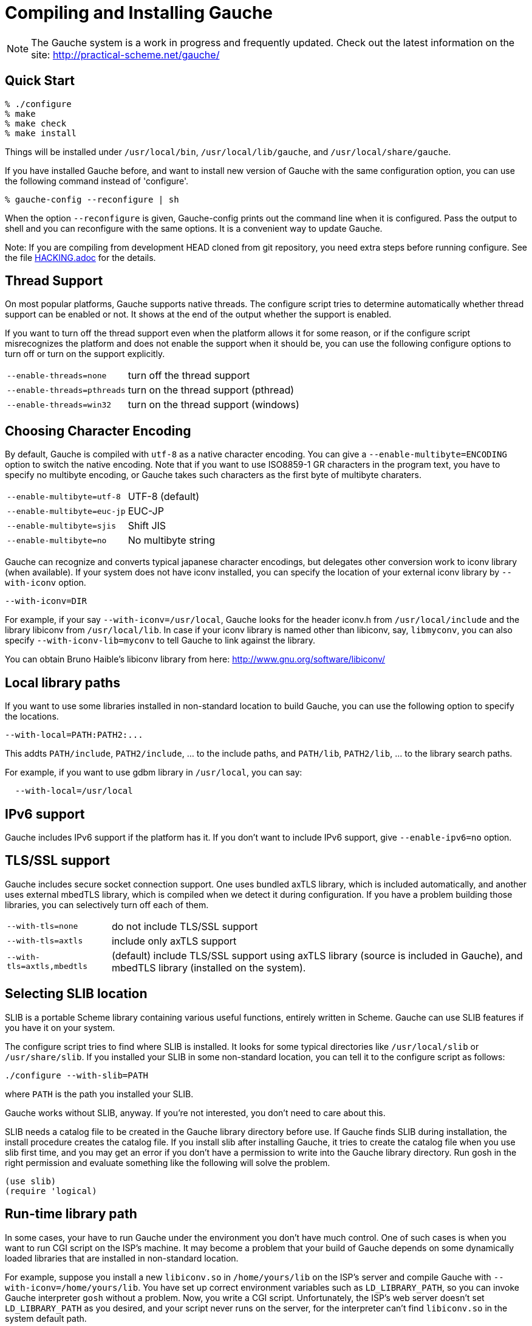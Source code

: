 // -*- coding: utf-8 -*-
ifdef::lang-JP[]
= Gaucheのコンパイルとインストール
endif::lang-JP[]
ifndef::lang-JP[]
= Compiling and Installing Gauche
endif::lang-JP[]
:source-highlighter: pygments

ifdef::lang-JP[]
NOTE: Gaucheは開発中のシステムで、頻繁に更新しています。次のURLで最新の
情報が得られます:
endif::lang-JP[]
ifndef::lang-JP[]
NOTE: The Gauche system is a work in progress and frequently updated.
Check out the latest information on the site:
endif::lang-JP[]
http://practical-scheme.net/gauche/


ifdef::lang-JP[]
== 簡単な方法
endif::lang-JP[]
ifndef::lang-JP[]
== Quick Start
endif::lang-JP[]

[source,console]
----
% ./configure
% make
% make check
% make install
----

ifdef::lang-JP[]
これで、Gaucheシステムが `/usr/local/bin`, `/usr/local/lib/gauche` 及び
`/usr/local/share/gauche` 以下にインストールされます。
endif::lang-JP[]
ifndef::lang-JP[]
Things will be installed under `/usr/local/bin`, `/usr/local/lib/gauche`,
and `/usr/local/share/gauche`.
endif::lang-JP[]

ifdef::lang-JP[]
既にGaucheがインストールされているシステムで、
全く同じconfigurationオプションで新しいバージョンのGaucheをインストール
する場合、configure の代わりに次のコマンドを使うこともできます。
endif::lang-JP[]
ifndef::lang-JP[]
If you have installed Gauche before, and want to install
new version of Gauche with the same configuration option,
you can use the following command instead of 'configure'.
endif::lang-JP[]

[source,console]
% gauche-config --reconfigure | sh

ifdef::lang-JP[]
`--reconfigure` オプションが与えられると、gauche-configは現在
インストールされているGaucheがconfigureされた時のコマンドラインを
標準出力に書き出します。それをシェルに評価させれば、同じオプションで
configureすることができます。Gaucheをアップデートする場合に便利です。
endif::lang-JP[]
ifndef::lang-JP[]
When the option `--reconfigure` is given, Gauche-config prints out
the command line when it is configured.   Pass the output to
shell and you can reconfigure with the same options.  It is a
convenient way to update Gauche.
endif::lang-JP[]

ifdef::lang-JP[]
注: gitレポジトリの開発版HEADをコンパイルする場合は、configureを
走らせる前にいくつか準備が必要です。詳しくは link:HACKING.adoc[] ファイルを参照して
ください。
endif::lang-JP[]
ifndef::lang-JP[]
Note: If you are compiling from development HEAD cloned from
git repository, you need extra steps before running configure.
See the file link:HACKING.adoc[] for the details.
endif::lang-JP[]

ifdef::lang-JP[]
== スレッドサポート
endif::lang-JP[]
ifndef::lang-JP[]
== Thread Support
endif::lang-JP[]

ifdef::lang-JP[]
主要なプラットフォームの多くで、Gaucheはネイティブスレッドをサポートします。
スレッドが使用可能かどうかはconfigure時に自動判定されます。
スレッドサポートが有効かどうかはconfigureスクリプトの出力の最後に表示されます。
endif::lang-JP[]
ifndef::lang-JP[]
On most popular platforms, Gauche supports native threads.
The configure script tries to determine automatically whether thread
support can be enabled or not.  It shows at the end of the output
whether the support is enabled.
endif::lang-JP[]

ifdef::lang-JP[]
何らかの理由で、スレッドサポートが可能なプラットフォームでそれを無効にしたい場合、
あるいは本来可能であるはずなのにconfigureスクリプトが判定を間違えて有効になっていない
場合には、次のconfigureオプションで強制的にスレッドサポートの有効/無効を
切り替えることができます。
endif::lang-JP[]
ifndef::lang-JP[]
If you want to turn off the thread support even when the platform
allows it for some reason, or if the configure script misrecognizes the
platform and does not enable the support when it should be, you can use
the following configure options to turn off or turn on the support
explicitly.
endif::lang-JP[]

[horizontal]
`--enable-threads=none`     :: turn off the thread support
`--enable-threads=pthreads` :: turn on the thread support (pthread)
`--enable-threads=win32`    :: turn on the thread support (windows)


ifdef::lang-JP[]
== 文字エンコーディングの選択
endif::lang-JP[]
ifndef::lang-JP[]
== Choosing Character Encoding
endif::lang-JP[]

ifdef::lang-JP[]
デフォルトでは、Gaucheは内部文字エンコーディングとして `utf-8` を使います。
`--enable-multibyte=ENCODING` というオプションをconfigureに渡すことで、
内部文字エンコーディングを変えることができます。
endif::lang-JP[]
ifndef::lang-JP[]
By default, Gauche is compiled with `utf-8` as a native character encoding.
You can give a `--enable-multibyte=ENCODING` option to switch the native
encoding.   Note that if you want to use ISO8859-1 GR characters in
the program text, you have to specify no multibyte encoding, or
Gauche takes such characters as the first byte of multibyte charaters.
endif::lang-JP[]

[horizontal]
`--enable-multibyte=utf-8`   :: UTF-8 (default)
`--enable-multibyte=euc-jp`  :: EUC-JP
`--enable-multibyte=sjis`    :: Shift JIS
`--enable-multibyte=no`      :: No multibyte string


ifdef::lang-JP[]
Gaucheは代表的な日本語文字エンコーディングを認識し変換することが
できますが、それ以外のエンコーディングに関しては、iconvが利用可能で
あればそれを利用して変換を行います。
iconvが標準でインストールされていないシステムでは、
`--with-iconv` オプションで外部のiconvライブラリを利用することができます。
endif::lang-JP[]
ifndef::lang-JP[]
Gauche can recognize and converts typical japanese character
encodings, but delegates other conversion work to iconv library
(when available).   If your system does not have iconv installed,
you can specify the location of your external
iconv library by `--with-iconv` option.
endif::lang-JP[]

[source,console]
--with-iconv=DIR


ifdef::lang-JP[]
例えば `--with-iconv=/usr/local` とすれば、Gaucheは `iconv.h` を `/usr/local/include`
から、 `libiconv` を `/usr/local/lib` から探します。もしあなたのiconvライブラリが
libiconv以外の名前 ( `libmyconv` とか) だったとしたら、
`--with-iconv-lib=myconv` というオプションも指定して下さい。

外部のiconvライブラリとしては、Bruno Haible氏のlibiconvが以下から入手可能です。
endif::lang-JP[]
ifndef::lang-JP[]
For example, if your say `--with-iconv=/usr/local`, Gauche looks
for the header iconv.h from `/usr/local/include` and the library
libiconv from `/usr/local/lib`.
In case if your iconv library is named other than libiconv, say,
`libmyconv`, you can also specify `--with-iconv-lib=myconv` to tell
Gauche to link against the library.

You can obtain Bruno Haible's libiconv library from here:
endif::lang-JP[]
http://www.gnu.org/software/libiconv/


ifdef::lang-JP[]
== ローカルライブラリパス
endif::lang-JP[]
ifndef::lang-JP[]
== Local library paths
endif::lang-JP[]

ifdef::lang-JP[]
Gaucheのビルドに、標準でない場所にインストールされているライブラリを
使用したい場合、次のオプションでその場所を指定することができます。

[source,console]
--with-local=PATH:PATH2:...

これで、`PATH/include` 、`PATH2/include` 、... がインクルードパスに、
`PATH/lib` 、`PATH2/lib` 、... がライブラリサーチパスに追加されます。

例えば、`/usr/local` にインストールされたgdbmライブラリを使用したい
場合は次のようにします。

[source,console]
  --with-local=/usr/local
endif::lang-JP[]
ifndef::lang-JP[]
If you want to use some libraries installed in non-standard location
to build Gauche, you can use the following option to specify the
locations.

[source,console]
--with-local=PATH:PATH2:...

This addts `PATH/include`, `PATH2/include`, ... to the include paths,
and `PATH/lib`, `PATH2/lib`, ... to the library search paths.

For example, if you want to use gdbm library in `/usr/local`,
you can say:

[source,console]
  --with-local=/usr/local
endif::lang-JP[]


ifdef::lang-JP[]
== IPv6サポート
endif::lang-JP[]
ifndef::lang-JP[]
== IPv6 support
endif::lang-JP[]

ifdef::lang-JP[]
GaucheはプラットフォームでIPv6がサポートされていればそれを使えるように
コンパイルされますが、何らかの事情でIPv6を全く使わないバージョンが必要で
あれば、`--enable-ipv6=no` を指定してください。
endif::lang-JP[]
ifndef::lang-JP[]
Gauche includes IPv6 support if the platform has it.  If you
don't want to include IPv6 support, give `--enable-ipv6=no` option.
endif::lang-JP[]


ifdef::lang-JP[]
== TLS/SSL のサポート
endif::lang-JP[]
ifndef::lang-JP[]
== TLS/SSL support
endif::lang-JP[]

ifdef::lang-JP[]
Gaucheにはセキュアソケット通信のサポートが組み込まれています。ひとつは
バンドルされたaxTLSライブラリを使うもので、それは自動的に含まれます。
もうひとつは外部のmbedTLSライブラリを使うもので、そちらはconfigure時に
ライブラリがみつかればコンパイルされます。もしビルドに不都合が生じてどれかの
ライブラリを外したい場合は、次のオプションで使うライブラリを選べます。
endif::lang-JP[]
ifndef::lang-JP[]
Gauche includes secure socket connection support.  One uses
bundled axTLS library, which is included automatically, and another
uses external mbedTLS library, which is compiled when we detect it
during configuration.  If you have a problem building those libraries,
you can selectively turn off each of them.
endif::lang-JP[]

[horizontal]
`--with-tls=none`          :: do not include TLS/SSL support
`--with-tls=axtls`         :: include only axTLS support
`--with-tls=axtls,mbedtls` :: (default) include TLS/SSL support using
                            axTLS library (source is included in Gauche),
                            and mbedTLS library (installed on the system).

ifdef::lang-JP[]
== SLIBの場所
endif::lang-JP[]
ifndef::lang-JP[]
== Selecting SLIB location
endif::lang-JP[]

ifdef::lang-JP[]
SLIBは、ポータブルなSchemeライブラリで、いろいろ便利な機能が
完全にSchemeで書かれています。GaucheはSLIBがインストールされていれば
その機能を利用することができます。
endif::lang-JP[]
ifndef::lang-JP[]
SLIB is a portable Scheme library containing various useful functions,
entirely written in Scheme.  Gauche can use SLIB features if you have
it on your system.
endif::lang-JP[]

ifdef::lang-JP[]
configureスクリプトは、 `/usr/local/slib` や `/usr/share/slib` などいくつかの基本的なディレクトリ
からSLIBを自動的に探します。もしあなたのSLIBシステムが標準的ではない場所に
インストールされていたら、次のオプションでその場所を指定してください。
endif::lang-JP[]
ifndef::lang-JP[]
The configure script tries to find where SLIB is installed.  It looks
for some typical directories like `/usr/local/slib` or `/usr/share/slib`.
If you installed your SLIB in some non-standard location, you can tell
it to the configure script as follows:
endif::lang-JP[]

[source,console]
----
./configure --with-slib=PATH
----

ifdef::lang-JP[]
ここで、`PATH` はSLIBがインストールされたパスです。
endif::lang-JP[]
ifndef::lang-JP[]
where `PATH` is the path you installed your SLIB.
endif::lang-JP[]

ifdef::lang-JP[]
GauchehはSLIB無しでも動作します。SLIBを使う必要がなければ、このオプションは
気にしなくてよいです。
endif::lang-JP[]
ifndef::lang-JP[]
Gauche works without SLIB, anyway.  If you're not interested, you
don't need to care about this.
endif::lang-JP[]

ifdef::lang-JP[]
SLIBは最初に使う前にGaucheのライブラリディレクトリにカタログファイルを
作成します。Gaucheのインストール時に既にSLIBが存在すればインストール
スクリプトがカタログファイルを作成しますが、Gaucheインストール後にSLIB
がインストールされた場合、最初にSLIBを使おうとした時点でカタログファイルが
作成されます。この時、Gauche使用者がライブラリディレクトリに書き込み権限を
持っていないとエラーとなります。書き込み権限を持つユーザがgoshを起動して
例えば次のような式を評価すればカタログファイルが正しく作られます。
endif::lang-JP[]
ifndef::lang-JP[]
SLIB needs a catalog file to be created in the Gauche library
directory before use.  If Gauche finds SLIB during installation,
the install procedure creates the catalog file.
If you install slib after installing Gauche, it tries to create
the catalog file when you use slib first time, and you may get
an error if you don't have a permission to write into the
Gauche library directory.   Run gosh in the right permission
and evaluate something like the following will solve the problem.
endif::lang-JP[]

[source,scheme]
----
(use slib)
(require 'logical)
----


ifdef::lang-JP[]
== 実行時のライブラリパス
endif::lang-JP[]
ifndef::lang-JP[]
== Run-time library path
endif::lang-JP[]

ifdef::lang-JP[]
しばしば、環境のコントロールができない箇所でGaucheを走らせなければならない
場合があります。例えばCGIスクリプトをISPのサーバーで走らせる場合などです。
もし、Gaucheが標準的でない場所にインストールされた共有ライブラリに依存し
ている場合、それが問題となります。

例えば、最新の `libiconv.so` を自分でコンパイルして `/home/yours/lib` に
インストールしたとします。`--with-iconv=/home/yours/lib` としてconfigure
すれば、Gaucheはあなたのiconvを使うようにコンパイルされます。実行時に適切
な環境変数、例えば `LD_LIBRARY_PATH` などを設定しておけば、Gaucheの
インタプリタgoshは `libiconv.so` を捜し出すことができます。しかし、
CGIスクリプトはWeb serverによって起動され、Web serverは `LD_LIBRARY_PATH`
を設定してくれないかもしれません。その場合、`gosh` は `libiconv.so` が見つけられずに
起動に失敗するかもしれません。

コンパイラによっては、プログラムが依存している共有ライブラリのパスをプログラム
本体に書き込んでしまえるオプションを持っています。configureの `--with-rpath`
オプションはそれを利用します。 `--with-rpath=DIR` とすると、実行時に `DIR` から
共有ライブラリを探すような設定になります。このオプションは今のところgccでしか
動作しません。
endif::lang-JP[]
ifndef::lang-JP[]
In some cases, your have to run Gauche under the environment
you don't have much control.  One of such cases is when you
want to run CGI script on the ISP's machine.  It may become
a problem that your build of Gauche depends on some dynamically
loaded libraries that are installed in non-standard location.

For example, suppose you install a new `libiconv.so` in `/home/yours/lib`
on the ISP's server and compile Gauche with `--with-iconv=/home/yours/lib`.
You have set up correct environment variables such as `LD_LIBRARY_PATH`,
so you can invoke Gauche interpreter `gosh` without a problem.  Now,
you write a CGI script.   Unfortunately, the ISP's web server
doesn't set `LD_LIBRARY_PATH` as you desired, and your script never
runs on the server, for the interpreter can't find `libiconv.so`
in the system default path.

Some compilers have an option that writes exact path of shared
libraries that the binary depends on.  A configure option `--with-rpath`
utilizes the feature.  When an option `--with-rpath=DIR` is given,
configure sets up a build process so that the shared libraries
are looked from `DIR`.   This works only on gcc, however.
endif::lang-JP[]


ifdef::lang-JP[]
== インストール先の指定
endif::lang-JP[]
ifndef::lang-JP[]
== Customizing install location
endif::lang-JP[]

ifdef::lang-JP[]
次のようにconfigureスクリプトを起動することにより、インストール先の
ディレクトリを指定できます。
endif::lang-JP[]
ifndef::lang-JP[]
Call configure with those parameters to specify where to install.
endif::lang-JP[]

[source,console]
% ./configure --prefix=$PREFIX  --exec-prefix=$EXEC_PREFIX


ifdef::lang-JP[]
`--prefix` オプションが指定されなければ、 `/usr/local` が指定されたものとみなされます。
`--exec-prefix` オプションが指定されなければ、 `EXEC_PREFIX` は `PREFIX` と同じものに
なります。
endif::lang-JP[]
ifndef::lang-JP[]
If `--prefix` option is omitted, `/usr/local` is assumed as PREFIX.
If `--exec-prefix` option is omitted, `EXEC_PREFIX` is set the same as `PREFIX`.
endif::lang-JP[]


ifdef::lang-JP[]
インストールされるファイルの内訳は以下の通りです。
endif::lang-JP[]
ifndef::lang-JP[]
The files are installed in those locations:
endif::lang-JP[]

  `$EXEC_PREFIX/bin/*`::
ifdef::lang-JP[]
     インタプリタ (gosh) とコンフィグレーションスクリプト (gauche-config)
endif::lang-JP[]
ifndef::lang-JP[]
     The interpreter (gosh) and configuration script (gauche-config).
endif::lang-JP[]

  `$EXEC_PREFIX/lib/*`::
ifdef::lang-JP[]
     ライブラリ (libgauche.a).
endif::lang-JP[]
ifndef::lang-JP[]
     Library (libgauche.a).
endif::lang-JP[]

  `$PREFIX/share/gauche/VERSION/include/*`::
ifdef::lang-JP[]
     libgaucheをリンクするアプリケーションに必要なヘッダーファイル
endif::lang-JP[]
ifndef::lang-JP[]
     Header files required to create applications using libgauche.
endif::lang-JP[]

  `$PREFIX/share/gauche/VERSION/lib/*`::
ifdef::lang-JP[]
     マシンに依存しないSchemeファイル
endif::lang-JP[]
ifndef::lang-JP[]
     Machine-independent Scheme files.
endif::lang-JP[]

  `$PREFIX/share/info/*`::
ifdef::lang-JP[]
     infoファイル
endif::lang-JP[]
ifndef::lang-JP[]
     info files.
endif::lang-JP[]

  `$EXEC_PREFIX/lib/gauche/VERSION/ARCHITECTURE/*`::
ifdef::lang-JP[]
     マシンに依存するファイル (.so, gosh, gauche-config, libgauche.a)
endif::lang-JP[]
ifndef::lang-JP[]
     Machine-dependent files (.so files, gosh, gauche-config, and libgauche.a)
endif::lang-JP[]

  `$PREFIX/share/gauche/site/lib/*`::
  `$EXEC_PREFIX/lib/gauche/site/VERSION/ARCHITECTURE/*`::
ifdef::lang-JP[]
     ユーザが独自にインストールするマシン非依存／依存ファイルのデフォルトの置き場所。
endif::lang-JP[]
ifndef::lang-JP[]
     These are default locations where user installed machine-indenpedent/
     dependent files will go.
endif::lang-JP[]


ifdef::lang-JP[]
== 最適化オプション
endif::lang-JP[]
ifndef::lang-JP[]
== Optimization options
endif::lang-JP[]


ifdef::lang-JP[]
Make時に、makeマクロOPTFLAGSを用いて追加のコンパイルオプションを指定すること
ができます。configureが設定するOPTFLAGS以外のオプションを試したい場合は
次のようにmakeを走らせて下さい。
endif::lang-JP[]
ifndef::lang-JP[]
You can pass extra options at make time, using make macro OPTFLAGS.
'Configure' sets a default, but if you want to explore different
options, just run 'make' as follows:
endif::lang-JP[]

[source,console]
  make OPTFLAGS="--some-compiler-option --other-option"


ifdef::lang-JP[]
== アンインストール
endif::lang-JP[]
ifndef::lang-JP[]
== Uninstallation
endif::lang-JP[]

ifdef::lang-JP[]
インストールされたGaucheソフトウェアを取り除くには、ソースツリーのトップ
ディレクトリで

[source,console]
  make uninstall

として下さい。
endif::lang-JP[]
ifndef::lang-JP[]
You can remove installed Gauche software by running

[source,console]
  make uninstall

on top of the source tree.
endif::lang-JP[]


ifdef::lang-JP[]
== クロスコンパイル
endif::lang-JP[]
ifndef::lang-JP[]
== Cross compilation
endif::lang-JP[]

ifdef::lang-JP[]
Gaucheはautotool標準のクロスコンパイルをサポートしています。
つまり、 `configure` スクリプトに `--build` と `--host` オプションを与えて
makeするだけです (クロス開発に必要なツールはもちろんインストールされているとします)。
ただ、二つばかり気をつけることがあります。
endif::lang-JP[]
ifndef::lang-JP[]
Gauche supports autotools-standard cross compilation, that is,
you give `--build` and `--host` option to `configure` script and
just make (assuming you have appropriate cross development tools).
There are a couple of caveats, though.
endif::lang-JP[]

ifdef::lang-JP[]
- クロスコンパイルしようとしているのと同じバージョンのGaucheをビルドマシンに
  インストールしておいてください。
+
通常のビルドでは、Gaucheは作ったばかりの `gosh` を使って `ext/` 以下の拡張
ライブラリをビルドします。クロスコンパイル時には、作ったばかりの'gosh'は
ビルドマシンでは実行できないので、既にビルドマシンにインストールされている
`gosh` を使うことになります。

- `./configure` に `--with-libatomic-ops=no` オプションが必要かもしれません。
+
このオプションをつけることで、システムにインストールされている `libatomic_ops`
ではなく同梱されたソースを使うようになります。どうもconfigureスクリプトが
ビルドシステム用の `libatomic_ops` をホスト用と誤認するケースがあるようです。
endif::lang-JP[]
ifndef::lang-JP[]
- You have to have the same version of Gauche that you're trying to
  cross-compile on the build machine.
+
In normal build, Gauche uses freshly built `gosh` to compile
extension libraries (under `ext/`).  While cross compiling we can't run
freshly built 'gosh' on the build machine, so we rely on the 'gosh' already
installed on it.

- You may need `--with-libatomic-ops=no` option for `./configure`
+
The option forces Gauche to use bundled `libatomic_ops` source instead
of system provided one.  We noticed that `./configure` may misunderstood
the build system's `libatmic_ops` as the host system's.
endif::lang-JP[]

ifdef::lang-JP[]
例として、次のコマンドラインで、Windows (mingw-w64 32bit) 用バイナリを
あなたのシステム上でクロスコンパイルできます:
endif::lang-JP[]
ifndef::lang-JP[]
For example, the following command line is to cross build on your machine
for Windows (mingw-w64 32bit):
endif::lang-JP[]

[source,console]
----
$ ./configure --build=`./config.guess` \
              --host=i686-w64-mingw32 \
              --with-libatomic-ops=no \
              --prefix=/usr/local
----

ifdef::lang-JP[]
== 機種依存の情報
endif::lang-JP[]
ifndef::lang-JP[]
== Machine-dependent information
endif::lang-JP[]


ifdef::lang-JP[]
* MacOS X - 10.2.x以前のバージョンでは、dlcompatライブラリ(libdl)が
  インストールされていることが必要です。 http://fink.sourceforge.net から
  ダウンロードできます。10.3以降では必要ありません。システム標準の
  場所以外にdlcompatライブラリをインストールした場合は、configureの
  `--with-local` オプションで場所を指定して下さい。
  また、GCがpthreadsを要求するようになったので、`--enable-threads=pthreads`
  も必要です。
  (例：`$HOME/include` に `dlfcn.h` が、 `$HOME/lib` に `libdl.a` がある場合は
+
[source,console]
----
./configure --with-local=$HOME --enable-threads=pthreads
----
+
とする)
endif::lang-JP[]
ifndef::lang-JP[]
* MacOS X - For 10.2.x and earlier, you need to install the `dlcompat`
+
library (libdl) from Fink project ( http://fink.sourceforge.net )
before configuring Gauche.   You don't need it if you have OSX
10.3 or later.   If the dlcompat library is installed in non-standard
location, you have to tell configure the place by `--with-local`.
Besides, GC now requires pthreads on MacOS X, so you need
`--enable-threads=pthreads`.
+
For example, if you have `dlfcn.h` in `$HOME/include` and `libdl.a`
in `$HOME/lib`, you should do:
+
[source,console]
----
./configure --with-local=$HOME --enable-threads=pthreads
----
endif::lang-JP[]

ifdef::lang-JP[]
* IRIX with 64bit binary - デフォルトの32bit ABIではなく64bit ABIでコンパイル
  したい場合は次のようにして下さい。
+
[source,console]
CC="cc -64" AS="as -64" ./configure
endif::lang-JP[]
ifndef::lang-JP[]
* IRIX with 64bit binary - If you want to compile for 64bit ABI instead
  of the default 32bit ABI, run configure like this:
+
[source,console]
CC="cc -64" AS="as -64" ./configure
endif::lang-JP[]

ifdef::lang-JP[]
* Linux/Crusoe TM5800 - 最近のLinuxでは Crusoe TM5800がi686互換とされる
  ようになったようですが、gc中でi686特有のprefetch命令を使っているところ
  でコンパイルに失敗するという報告がありました。
  この場合は以下のように環境依存の最適化を無効にして下さい。
+
[source,console]
----
./configure --disable-heuristic-optimization
----
endif::lang-JP[]
ifndef::lang-JP[]
* Linux/Crusoe TM5800 - It is reported that recent Linux kernel thinks
  TM5800 as i686-compatible, and compilation of Gauche fails at
  gc where the i686's prefetch instruction is used.
  If you want to disable this machine-dependent heuristic optimization,
  run configure like this:
+
[source,console]
----
./configure --disable-heuristic-optimization
----
endif::lang-JP[]
